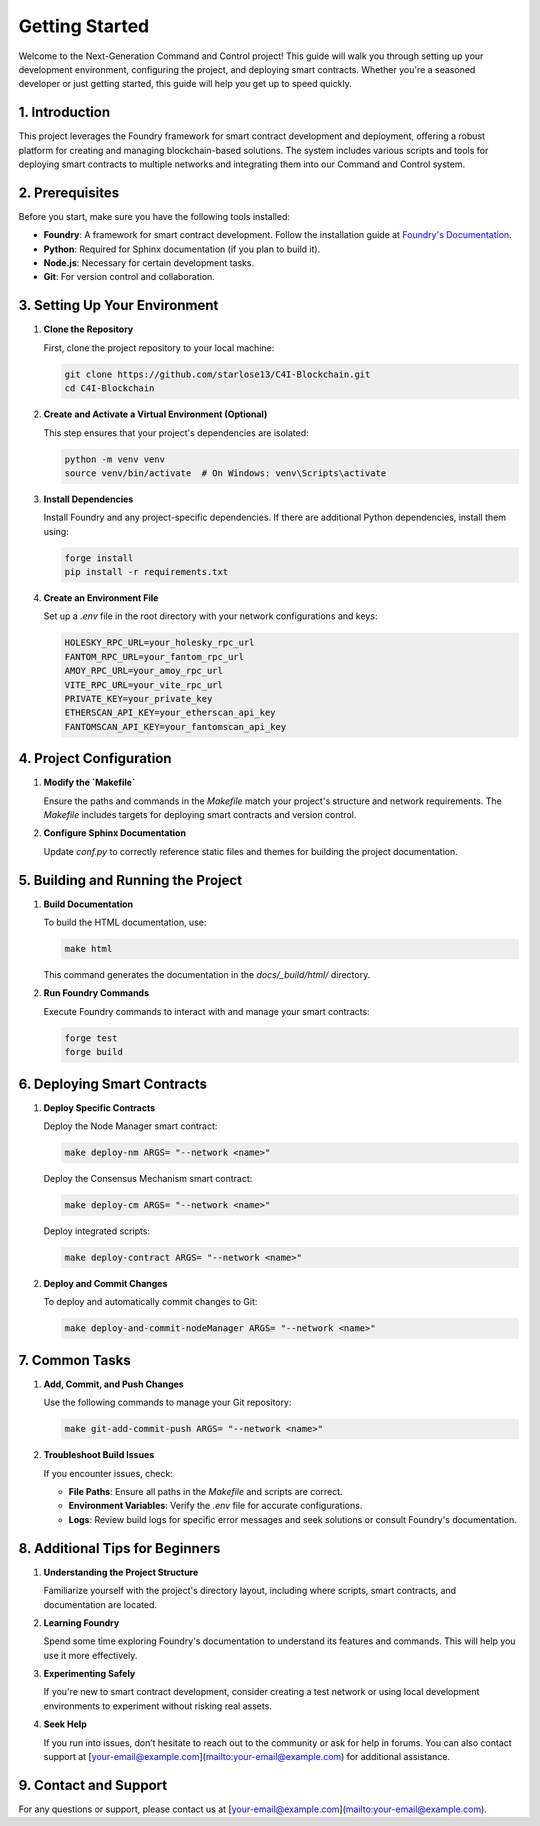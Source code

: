 Getting Started 
===============

Welcome to the Next-Generation Command and Control project! This guide will walk you through setting up your development environment, configuring the project, and deploying smart contracts. Whether you're a seasoned developer or just getting started, this guide will help you get up to speed quickly.

1. **Introduction**
--------------------

This project leverages the Foundry framework for smart contract development and deployment, offering a robust platform for creating and managing blockchain-based solutions. The system includes various scripts and tools for deploying smart contracts to multiple networks and integrating them into our Command and Control system.

2. **Prerequisites**
---------------------

Before you start, make sure you have the following tools installed:

- **Foundry**: A framework for smart contract development. Follow the installation guide at `Foundry's Documentation <https://book.getfoundry.sh/>`_.
- **Python**: Required for Sphinx documentation (if you plan to build it).
- **Node.js**: Necessary for certain development tasks.
- **Git**: For version control and collaboration.

3. **Setting Up Your Environment**
------------------------------------

1. **Clone the Repository**

   First, clone the project repository to your local machine:

   .. code-block:: bash

      git clone https://github.com/starlose13/C4I-Blockchain.git
      cd C4I-Blockchain

2. **Create and Activate a Virtual Environment (Optional)**

   This step ensures that your project's dependencies are isolated:

   .. code-block:: bash

      python -m venv venv
      source venv/bin/activate  # On Windows: venv\Scripts\activate

3. **Install Dependencies**

   Install Foundry and any project-specific dependencies. If there are additional Python dependencies, install them using:

   .. code-block:: bash

      forge install
      pip install -r requirements.txt

4. **Create an Environment File**

   Set up a `.env` file in the root directory with your network configurations and keys:

   .. code-block::

      HOLESKY_RPC_URL=your_holesky_rpc_url
      FANTOM_RPC_URL=your_fantom_rpc_url
      AMOY_RPC_URL=your_amoy_rpc_url
      VITE_RPC_URL=your_vite_rpc_url
      PRIVATE_KEY=your_private_key
      ETHERSCAN_API_KEY=your_etherscan_api_key
      FANTOMSCAN_API_KEY=your_fantomscan_api_key

4. **Project Configuration**
----------------------------

1. **Modify the `Makefile`**

   Ensure the paths and commands in the `Makefile` match your project's structure and network requirements. The `Makefile` includes targets for deploying smart contracts and version control.

2. **Configure Sphinx Documentation**

   Update `conf.py` to correctly reference static files and themes for building the project documentation.

5. **Building and Running the Project**
----------------------------------------

1. **Build Documentation**

   To build the HTML documentation, use:

   .. code-block:: bash

      make html

   This command generates the documentation in the `docs/_build/html/` directory.

2. **Run Foundry Commands**

   Execute Foundry commands to interact with and manage your smart contracts:

   .. code-block:: bash

      forge test
      forge build

6. **Deploying Smart Contracts**
---------------------------------

1. **Deploy Specific Contracts**

   Deploy the Node Manager smart contract:

   .. code-block:: bash

      make deploy-nm ARGS= "--network <name>"

   Deploy the Consensus Mechanism smart contract:

   .. code-block:: bash

      make deploy-cm ARGS= "--network <name>"

   Deploy integrated scripts:

   .. code-block:: bash

      make deploy-contract ARGS= "--network <name>"

2. **Deploy and Commit Changes**

   To deploy and automatically commit changes to Git:

   .. code-block:: bash

      make deploy-and-commit-nodeManager ARGS= "--network <name>"

7. **Common Tasks**
--------------------

1. **Add, Commit, and Push Changes**

   Use the following commands to manage your Git repository:

   .. code-block:: bash

      make git-add-commit-push ARGS= "--network <name>"

2. **Troubleshoot Build Issues**

   If you encounter issues, check:

   - **File Paths**: Ensure all paths in the `Makefile` and scripts are correct.
   - **Environment Variables**: Verify the `.env` file for accurate configurations.
   - **Logs**: Review build logs for specific error messages and seek solutions or consult Foundry's documentation.

8. **Additional Tips for Beginners**
--------------------------------------

1. **Understanding the Project Structure**

   Familiarize yourself with the project's directory layout, including where scripts, smart contracts, and documentation are located.

2. **Learning Foundry**

   Spend some time exploring Foundry's documentation to understand its features and commands. This will help you use it more effectively.

3. **Experimenting Safely**

   If you're new to smart contract development, consider creating a test network or using local development environments to experiment without risking real assets.

4. **Seek Help**

   If you run into issues, don’t hesitate to reach out to the community or ask for help in forums. You can also contact support at [your-email@example.com](mailto:your-email@example.com) for additional assistance.

9. **Contact and Support**
----------------------------

For any questions or support, please contact us at [your-email@example.com](mailto:your-email@example.com).

